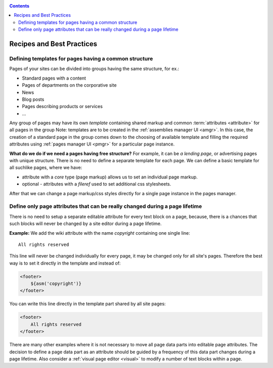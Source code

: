 .. _cookbook:

.. contents::

.. _best_practices:

Recipes and Best Practices
==========================

.. _best_practices1:

Defining templates for pages having a common structure
------------------------------------------------------

Pages of your sites can be divided into groups having the same structure, for ex.:

* Standard pages with a content
* Pages of departments on the corporative site
* News
* Blog posts
* Pages describing products or services
* ...

Any group of pages may have its own *template* containing
shared markup and common :term:`attributes <attribute>` for all pages in the group
Note: templates are to be created in the :ref:`assemblies manager UI <amgr>`.
In this case, the creation of a standard page in the group comes
down to the choosing of available template and filling
the required attributes using :ref:`pages manager UI <pmgr>`
for a particular page instance.

**What do we do if we need a pages having free structure?** For example, it can be *a lending page*,
or advertising pages with unique structure. There is no need to define a separate template for
each page. We can define a basic template for all suchlike pages, where we have:

* attribute with a `core` type (page markup) allows us to set an individual page markup.
* optional - attributes with a `fileref` used to set additional css stylesheets.

After that we can change a page markup/css styles directly for a single page instance
in the pages manager.

.. _best_practices2:

Define only page attributes that can be really changed during a page lifetime
-----------------------------------------------------------------------------

There is no need to setup a separate editable attribute for every text block on a page,
because, there is a chances that such blocks will never be changed by a site editor during
a page lifetime.

**Example:** We add the wiki attribute with the name `copyright` containing
one single line::

    All rights reserved

This line will never be changed individually for every page, it may be changed
only for all site's pages. Therefore the best way is to set it directly in the template and instead of:

.. code-block:: html

    <footer>
        ${asm('copyright')}
    </footer>

You can write this line directly
in the template part shared by all site pages:

.. code-block:: html

    <footer>
        All rights reserved
    </footer>

There are many other examples where it is not necessary to move all page data parts
into  editable page attributes. The decision to define a page data part as
an attribute should be guided by a frequency of this data part changes during
a page lifetime. Also consider a :ref:`visual page editor <visual>` to modify a number of text blocks
within a page.
